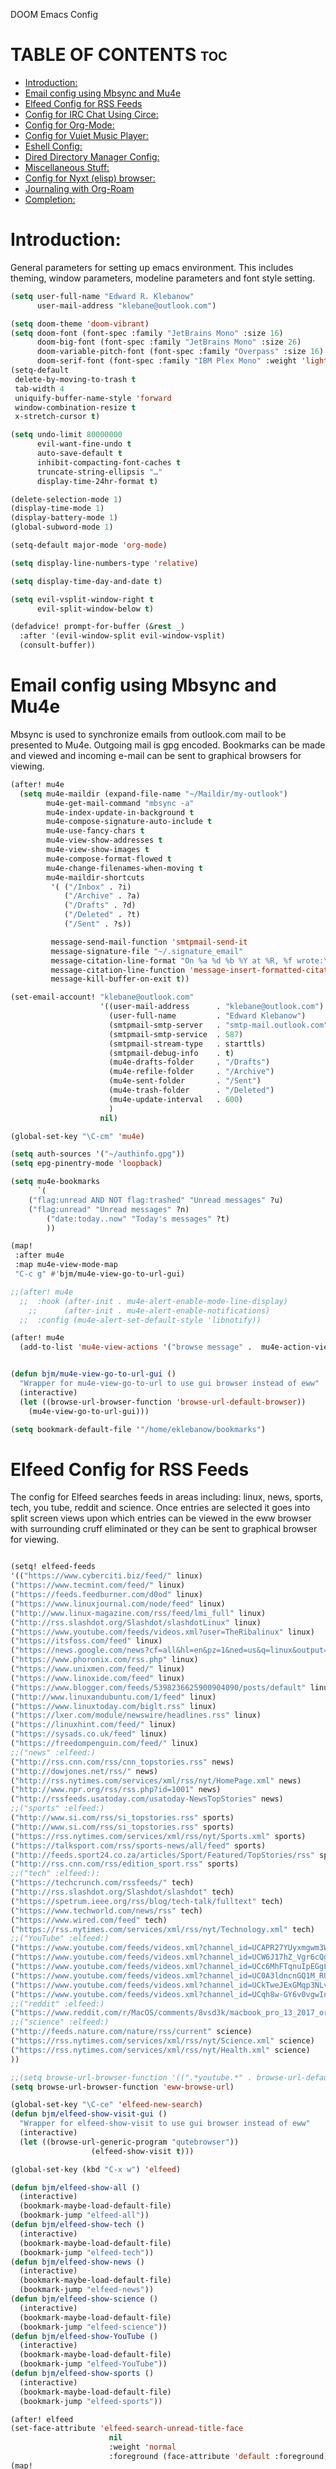 DOOM Emacs Config
#+PROPERTY: header-args :tangle /home/eklebanow/.doom.d/config.el

* TABLE OF CONTENTS :toc:
- [[#introduction][Introduction:]]
- [[#email-config-using-mbsync-and-mu4e][Email config using Mbsync and Mu4e]]
- [[#elfeed-config-for-rss-feeds][Elfeed Config for RSS Feeds]]
- [[#config-for-irc-chat-using-circe][Config for IRC Chat Using Circe:]]
- [[#config-for-org-mode][Config for Org-Mode:]]
- [[#config-for-vuiet-music-player][Config for Vuiet Music Player:]]
- [[#eshell-config][Eshell Config:]]
- [[#dired-directory-manager-config][Dired Directory Manager Config:]]
- [[#miscellaneous-stuff][Miscellaneous Stuff:]]
- [[#config-for-nyxt-elisp-browser][Config for Nyxt (elisp) browser:]]
- [[#journaling-with-org-roam][Journaling with Org-Roam]]
- [[#completion][Completion:]]

* Introduction:
General parameters for setting up emacs environment. This includes theming, window parameters, modeline parameters and font style setting.  

#+begin_src emacs-lisp
(setq user-full-name "Edward R. Klebanow"
      user-mail-address "klebane@outlook.com")

(setq doom-theme 'doom-vibrant)
(setq doom-font (font-spec :family "JetBrains Mono" :size 16)
      doom-big-font (font-spec :family "JetBrains Mono" :size 26)
      doom-variable-pitch-font (font-spec :family "Overpass" :size 16)
      doom-serif-font (font-spec :family "IBM Plex Mono" :weight 'light))
(setq-default
 delete-by-moving-to-trash t
 tab-width 4
 uniquify-buffer-name-style 'forward
 window-combination-resize t
 x-stretch-cursor t)

(setq undo-limit 80000000
      evil-want-fine-undo t
      auto-save-default t
      inhibit-compacting-font-caches t
      truncate-string-ellipsis "…"
      display-time-24hr-format t)

(delete-selection-mode 1)
(display-time-mode 1)
(display-battery-mode 1)
(global-subword-mode 1)

(setq-default major-mode 'org-mode)

(setq display-line-numbers-type 'relative)

(setq display-time-day-and-date t)

(setq evil-vsplit-window-right t
      evil-split-window-below t)

(defadvice! prompt-for-buffer (&rest _)
  :after '(evil-window-split evil-window-vsplit)
  (consult-buffer))
#+end_src

* Email config using Mbsync and Mu4e
Mbsync is used to synchronize emails from outlook.com mail to be presented to Mu4e.  Outgoing mail is gpg encoded. Bookmarks can be made and viewed and incoming e-mail can be sent to graphical browsers for viewing.

#+begin_src emacs-lisp
(after! mu4e
  (setq mu4e-maildir (expand-file-name "~/Maildir/my-outlook")
        mu4e-get-mail-command "mbsync -a"
        mu4e-index-update-in-background t
        mu4e-compose-signature-auto-include t
        mu4e-use-fancy-chars t
        mu4e-view-show-addresses t
        mu4e-view-show-images t
        mu4e-compose-format-flowed t
        mu4e-change-filenames-when-moving t
        mu4e-maildir-shortcuts
         '( ("/Inbox" . ?i)
            ("/Archive" . ?a)
            ("/Drafts" . ?d)
            ("/Deleted" . ?t)
            ("/Sent" . ?s))

         message-send-mail-function 'smtpmail-send-it
         message-signature-file "~/.signature_email"
         message-citation-line-format "On %a %d %b %Y at %R, %f wrote:\n"
         message-citation-line-function 'message-insert-formatted-citation-line
         message-kill-buffer-on-exit t))

(set-email-account! "klebane@outlook.com"
                    '((user-mail-address      . "klebane@outlook.com")
                      (user-full-name         . "Edward Klebanow")
                      (smtpmail-smtp-server   . "smtp-mail.outlook.com")
                      (smtpmail-smtp-service  . 587)
                      (smtpmail-stream-type   . starttls)
                      (smtpmail-debug-info    . t)
                      (mu4e-drafts-folder     . "/Drafts")
                      (mu4e-refile-folder     . "/Archive")
                      (mu4e-sent-folder       . "/Sent")
                      (mu4e-trash-folder      . "/Deleted")
                      (mu4e-update-interval   . 600)
                      )
                    nil)

(global-set-key "\C-cm" 'mu4e)

(setq auth-sources '("~/authinfo.gpg"))
(setq epg-pinentry-mode 'loopback)

(setq mu4e-bookmarks
      `(
	("flag:unread AND NOT flag:trashed" "Unread messages" ?u)
	("flag:unread" "Unread messages" ?n)
        ("date:today..now" "Today's messages" ?t)
        ))

(map!
 :after mu4e
 :map mu4e-view-mode-map
 "C-c g" #'bjm/mu4e-view-go-to-url-gui)

;;(after! mu4e
  ;;  :hook (after-init . mu4e-alert-enable-mode-line-display)
    ;;      (after-init . mu4e-alert-enable-notifications)
  ;;  :config (mu4e-alert-set-default-style 'libnotify))

(after! mu4e
  (add-to-list 'mu4e-view-actions '("browse message" .  mu4e-action-view-in-browser)))


(defun bjm/mu4e-view-go-to-url-gui ()
  "Wrapper for mu4e-view-go-to-url to use gui browser instead of eww"
  (interactive)
  (let ((browse-url-browser-function 'browse-url-default-browser))
    (mu4e-view-go-to-url-gui)))

(setq bookmark-default-file '"/home/eklebanow/bookmarks")
#+end_src
* Elfeed Config for RSS Feeds
The config for Elfeed searches feeds in areas including: linux, news, sports, tech, you tube, reddit and science.  Once entries are selected it goes into split screen views upon which entries can be viewed in the eww browser with surrounding cruff eliminated or they can be sent to graphical browser for viewing.
#+begin_src emacs-lisp

(setq! elfeed-feeds
'(("https://www.cyberciti.biz/feed/" linux)
("https://www.tecmint.com/feed/" linux)
("https://feeds.feedburner.com/d0od" linux)
("https://www.linuxjournal.com/node/feed" linux)
("http://www.linux-magazine.com/rss/feed/lmi_full" linux)
("http://rss.slashdot.org/Slashdot/slashdotLinux" linux)
("https://www.youtube.com/feeds/videos.xml?user=TheRibalinux" linux)
("https://itsfoss.com/feed" linux)
("https://news.google.com/news?cf=all&hl=en&pz=1&ned=us&q=linux&output=rss" linux)
("https://www.phoronix.com/rss.php" linux)
("https://www.unixmen.com/feed/" linux)
("https://www.linoxide.com/feed" linux)
("https://www.blogger.com/feeds/5398236625900904090/posts/default" linux)
("http://www.linuxandubuntu.com/1/feed" linux)
("https://www.linuxtoday.com/biglt.rss" linux)
("https://lxer.com/module/newswire/headlines.rss" linux)
("https://linuxhint.com/feed/" linux)
("https://sysads.co.uk/feed" linux)
("https://freedompenguin.com/feed/" linux)
;;("news" :elfeed:)
("http://rss.cnn.com/rss/cnn_topstories.rss" news)
("http://dowjones.net/rss/" news)
("http://rss.nytimes.com/services/xml/rss/nyt/HomePage.xml" news)
("http://www.npr.org/rss/rss.php?id=1001" news)
("http://rssfeeds.usatoday.com/usatoday-NewsTopStories" news)
;;("sports" :elfeed:)
("http://www.si.com/rss/si_topstories.rss" sports)
("http://www.si.com/rss/si_topstories.rss" sports)
("https://rss.nytimes.com/services/xml/rss/nyt/Sports.xml" sports)
("https://talksport.com/rss/sports-news/all/feed" sports)
("http://feeds.sport24.co.za/articles/Sport/Featured/TopStories/rss" sports)
("http://rss.cnn.com/rss/edition_sport.rss" sports)
;;("tech" :elfeed:):
("https://techcrunch.com/rssfeeds/" tech)
("http://rss.slashdot.org/Slashdot/slashdot" tech)
("https://spetrum.ieee.org/rss/blog/tech-talk/fulltext" tech)
("https://www.techworld.com/news/rss" tech)
("https://www.wired.com/feed" tech)
("https://rss.nytimes.com/services/xml/rss/nyt/Technology.xml" tech)
;;("YouTube" :elfeed:)
("https://www.youtube.com/feeds/videos.xml?channel_id=UCAPR27YUyxmgwm3Wc2WSHLw" YouTube)
("https://www.youtube.com/feeds/videos.xml?channel_id=UCW6J17hZ_Vgr6cQgd_kHt5A" YouTube)
("https://www.youtube.com/feeds/videos.xml?channel_id=UCc6MhFTqnuIpEGgLBm_jwtw" YouTube)
("https://www.youtube.com/feeds/videos.xml?channel_id=UC0A3ldncnGQ1M_RU2Wb4L2A" YouTube)
("https://www.youtube.com/feeds/videos.xml?channel_id=UCkTweJExGMqp3NLvzvOn-yg" YouTube)
("https://www.youtube.com/feeds/videos.xml?channel_id=UCqh8w-GY6v0vgwIn_iWt87A" YouTube)
;;("reddit" :elfeed:)
("https://www.reddit.com/r/MacOS/comments/8vsd3k/macbook_pro_13_2017_or_lenovo_carbon_x1_6_gen_for/.rss" reddit)
;;("science" :elfeed:)
("http://feeds.nature.com/nature/rss/current" science)
("https://rss.nytimes.com/services/xml/rss/nyt/Science.xml" science)
("https://rss.nytimes.com/services/xml/rss/nyt/Health.xml" science)
))

;;(setq browse-url-browser-function '((".*youtube.*" . browse-url-default-browser) ("." . eww-browse-url)))
(setq browse-url-browser-function 'eww-browse-url)

(global-set-key "\C-ce" 'elfeed-new-search)
(defun bjm/elfeed-show-visit-gui ()
  "Wrapper for elfeed-show-visit to use gui browser instead of eww"
  (interactive)
  (let ((browse-url-generic-program "qutebrowser"))
                  (elfeed-show-visit t)))

(global-set-key (kbd "C-x w") 'elfeed)

(defun bjm/elfeed-show-all ()
  (interactive)
  (bookmark-maybe-load-default-file)
  (bookmark-jump "elfeed-all"))
(defun bjm/elfeed-show-tech ()
  (interactive)
  (bookmark-maybe-load-default-file)
  (bookmark-jump "elfeed-tech"))
(defun bjm/elfeed-show-news ()
  (interactive)
  (bookmark-maybe-load-default-file)
  (bookmark-jump "elfeed-news"))
(defun bjm/elfeed-show-science ()
  (interactive)
  (bookmark-maybe-load-default-file)
  (bookmark-jump "elfeed-science"))
(defun bjm/elfeed-show-YouTube ()
  (interactive)
  (bookmark-maybe-load-default-file)
  (bookmark-jump "elfeed-YouTube"))
(defun bjm/elfeed-show-sports ()
  (interactive)
  (bookmark-maybe-load-default-file)
  (bookmark-jump "elfeed-sports"))

(after! elfeed
(set-face-attribute 'elfeed-search-unread-title-face
                      nil
                      :weight 'normal
                      :foreground (face-attribute 'default :foreground)))
(map!
 :after elfeed
 :map elfeed-search-mode-map
 "C-c u" #'elfeed-update)

(map!
:after elfeed
:map elfeed-search-mode-map
   "C-c a" #'bjm/elfeed-show-all
   "C-c t" #'bjm/elfeed-show-tech
   "C-c s" #'bjm/elfeed-show-sports
   "C-c y" #'bjm/elfeed-show-YouTube
   "C-c w" #'bjm/elfeed-show-science
   "C-c n" #'bjm/elfeed-show-news)

(map!
 :after elfeed
 :map elfeed-show-mode-map
 "C-c g" #'bjm/elfeed-show-visit-gui)

;;(after! elfeed
;;(setq link-hint t)
;;   :bind ("C-c f" . link-hint-open-link))

(after! elfeed
(elfeed-goodies/setup)
(setq elfeed-goodies/entry-pane-size 0.5)
(add-hook 'elfeed-show-mode-hook 'visual-line-mode)
(evil-define-key 'normal elfeed-show-mode-map
  (kbd "J") 'elfeed-goodies/split-show-next
(kbd "K") 'elfeed-goodies/split-show-prev)
(evil-define-key 'normal elfeed-search-mode-map
  (kbd "J") 'elfeed-goodies/split-show-next
  (kbd "K") 'elfeed-goodies/split-show-prev)
(setq elfeed-goodies/tag-column-width 12)
(setq elfeed-goodies/log-window-position 'bottom)
(setq elfeed-goodies/log-window-size 0.8)
(setq elfeed-goodies/powerline-default-separator 'arrow))

(defcustom eww-buffer-max-height 0.7
  "Maximum height for the eww buffer window."
  :group 'eww
  :type 'integer)
(setq eww-buffer-max-height 0.7)

#+end_src

#+RESULTS:
: 0.7

* Config for IRC Chat Using Circe:
#+begin_src emacs-lisp
(after! circe
  (set-irc-server! "irc.us.libera.chat"
	    '(:tls t
	      :port 6697
	      :nick "klebane"
	      :sasl-username "klebane"
	      :sasl-password "dairycow"
	      :channels ("#gentoo"))))
#+end_src

* Config for Org-Mode:
Setup for org documents including wrapping, spell checking, dictionary use and org-capture templates.  I-spell is used instead of A-spell.  Searching is by swiper
#+begin_src emacs-lisp

(setq org-journal-enable-agenda-integration 't)

(defun efs/org-mode-setup ()
  (org-indent-mode)
  (visual-line-mode 1))

(defun efs/org-mode-visual-fill ()
  (setq visual-fill-column-width 100
        visual-fill-column-center-text t)
  (visual-fill-column-mode 1))

(use-package visual-fill-column
  :hook (org-mode . efs/org-mode-visual-fill))

;(ivy-mode 1)
;(setq ivy-use-virtual-buffers t)
;(setq ivy-count-format "(%d/%d)")

(global-set-key "\C-s" 'swiper)

(after! flyspell (require 'flyspell-lazy) (flyspell-lazy-mode 1))

(after! flyspell (add-hook 'text-mode-hook 'flyspell-mode))
   (setq ispell-program-name "hunspell")
   (setq ispell-dictionary "en_US")

(global-set-key "\C-ck" 'flyspell-correct-previous)

(setq +org-capture-journal-file '"~/cal/journal.org")
(after! org
  (setq org-startup-indented t)
  (add-hook 'org-mode-hook 'visual-line-mode)
  (setq org-superstar-headline-bullets-list '("⁖"))
  (setq org-agenda-files '("~/org/"))
  (setq org-odt-preferred-output-format "doc")
  (add-hook 'org-mode-hook 'flyspell-mode))

(after! org-mode
  :hook (org-mode . efs/org-mode-setup))

(after! org-mode
  :hook (org-mode . efs/org-mode-visual-fill))
#+end_src

* Config for Vuiet Music Player:
The vuiet music player is used with keybindings for shortcuts.

#+begin_src emacs-lisp
(global-set-key "\C-cl" 'vuiet-play-loved-tracks)
(global-set-key "\C-cs" 'vuiet-stop)
;;(global-set-key "\C-cn" 'vuiet-next)
#+end_src
* Eshell Config:
#+begin_src emacs-lisp
(eshell-git-prompt-use-theme 'powerline)
#+end_src
* Dired Directory Manager Config:
#+begin_src emacs-lisp

(setq dired-guess-shell-alist-user '(("\\.pdf$" "nohup xdg-open * </dev/null >/dev/null 2>&1 &")))
#+end_src

* Miscellaneous Stuff:
#+begin_src emacs-lisp

(custom-set-variables
 '(package-selected-packages
   (quote
    (powerline telephone-line company-try-hard mu4e-alert flyspell-correct-ivy helm-flyspell flyspell-correct-helm flyspell-correct-avy-menu flyspell-lazy info-colors elfeed-org org-msg youdao-dictionary swiper-helm vuiet org-journal link-hint excorporate eww-lnum counsel company calfw-ical)))
 '(send-mail-function (quote smtpmail-send-it)))
(custom-set-faces
 '(default ((t (:background "#2a2e38")))))
#+end_src
* Config for Nyxt (elisp) browser:

Call an Emacs command and have a Nyxt open and listen to us from a REPEL. We need to run the browser, and to connect Swank and Slime.
#+begin_src emacs-lisp

;;(setq engine/browser-function 'nyxt-browse-url)

(after! engine-mode

(defun my/start-and-connect-to-nyxt (&optional no-maximize)
  "Start Nyxt with swank capabilities."
  (interactive)
  (async-shell-command (format "nyxt -e \"(nyxt-user::start-swank)\""))
  (sleep-for my/slime-nyxt-delay)
  (my/slime-connect "localhost" "4006")
  (unless no-maximize (my/slime-repl-send-string "(toggle-fullscreen)")))

(defun my/slime-connect (host port)
  (defun true (&rest args) 't)
  (advice-add 'slime-check-version :override #'true)
  (slime-connect host port)
  (sleep-for my/slime-nyxt-delay)
  (advice-remove 'slime-check-version #'true))

(defun my/slime-repl-send-string (sexp)
  (defun true (&rest args) 't)
  (advice-add 'slime-check-version :override #'true)
  (if (slime-connected-p)
      (slime-repl-send-string sexp)
    (error "Slime is not connected to Nyxt. Run `my/start-and-connect-to-nyxt' first."))
  (sleep-for my/slime-nyxt-delay)
  (advice-remove 'slime-check-version #'true))

(defun my/browse-url-nyxt (url &optional buffer-title)
  (interactive "sURL: ")
  (my/slime-repl-send-string
   (format
    "(buffer-load \"%s\" %s)"
    url
    (if buffer-title (format ":buffer (make-buffer :title \"%s\")" buffer-title) ""))))

(defun browse-url-nyxt (url &optional new-window)
  (interactive "sURL: ")
  (unless (slime-connected-p) (my/start-and-connect-to-nyxt))
  (my/browse-url-nyxt url)))
(defengine amazon
  "https://www.amazon.com/s/ref=nb_sb_noss?field-keywords=%s")

(defengine duckduckgo
  "https://duckduckgo.com/?q=%s"
  :keybinding "d")

(defengine github
  "https://github.com/search?ref=simplesearch&q=%s")

(defengine google
  "http://www.google.com/search?ie=utf-8&oe=utf-8&q=%s"
  :keybinding "g")

(defengine google-images
  "http://www.google.com/images?hl=en&source=hp&biw=1440&bih=795&gbv=2&aq=f&aqi=&aql=&oq=&q=%s")

(defengine google-maps
  "http://maps.google.com/maps?q=%s"
  :docstring "Mappin' it up.")

(defengine stack-overflow
  "https://stackoverflow.com/search?q=%s")

(defengine twitter
  "https://twitter.com/search?q=%s")

(defengine wikipedia
  "http://www.wikipedia.org/search-redirect.php?language=en&go=Go&search=%s"
  :keybinding "w"
  :docstring "Searchin' the wikis.")

(defengine wiktionary
  "https://www.wikipedia.org/search-redirect.php?family=wiktionary&language=en&go=Go&search=%s")

(defengine youtube
  "http://www.youtube.com/results?aq=f&oq=&search_query=%s")
  #+end_src
* Journaling with Org-Roam
Org-Roam is set up to be my second brain.  I can capture information on a certain date and time and then revisit it as necessary...no memory required       .

 #+begin_src emacs-lisp
(after! org
  (use-package! org-roam
  :init
  (setq org-roam-v2-ack t)
  (map! :leader
        :prefix "n"
        :desc "org-roam" "l" #'org-roam-buffer-toggle
        :desc "org-roam-node-insert" "i" #'org-roam-node-insert
        :desc "org-roam-node-find" "f" #'org-roam-node-find
        :desc "org-roam-ref-find" "r" #'org-roam-ref-find
        :desc "org-roam-show-graph" "g" #'org-roam-show-graph
        :desc "org-roam-capture" "c" #'org-roam-capture)
  :config
  (org-roam-setup)))

  (add-hook 'org-roam-mode-hook #'turn-on-visual-line-mode)
  (setq org-roam-capture-templates
        '(("d" "default" plain
           "%?"
           :if-new (file+head "${slug}.org"
                              "#+title: ${title}\n")
           :unnarrowed t)))
 (use-package! org-roam-dailies
  :init
  (map! :leader
        :prefix "n"
        :desc "org-roam-dailies-capture-today" "j" #'org-roam-dailies-capture-today)
  :custom
  (org-roam-directory "~/RoamNotes")
  (org-roam-completion-everywhere t)
  (org-roam-dailies-capture-templates
    '(("d" "default" entry "* %<%I:%M %p>: %?"
       :if-new (file+head "%<%Y-%m-%d>.org" "#+title: %<%Y-%m-%d>\n"))))
  :bind (("C-c n l" . org-roam-buffer-toggle)
         ("C-c n f" . org-roam-node-find)
         ("C-c n i" . org-roam-node-insert)
         :map org-mode-map
         ("C-M-i" . completion-at-point)
         :map org-roam-dailies-map
         ("Y" . org-roam-dailies-capture-yesterday)
         ("T" . org-roam-dailies-capture-tomorrow))
  :bind-keymap
  ("C-c n d" . org-roam-dailies-map)
  :config
  (require 'org-roam-dailies))
  #+end_src
* Completion:
Use vertico for streamlined completion and other niceties provided by marginalia.
#+begin_src emacs-lisp
(use-package vertico
  :ensure t
  :bind (:map vertico-map
         ("C-j" . vertico-next)
         ("C-k" . vertico-previous)
         ("C-f" . vertico-exit)
         :map minibuffer-local-map
         ("M-h" . backward-kill-word))
  :custom
  (vertico-cycle t)
  :init
  (vertico-mode))

(use-package savehist
  :init
  (savehist-mode))

(use-package marginalia
  :after vertico
  :ensure t
  :custom
  (marginalia-annotators '(marginalia-annotators-heavy marginalia-annotators-light nil))
  :init
  (marginalia-mode))
#+end_src
  #+RESULTS:
  : org-roam-dailies-capture-tomorrow
